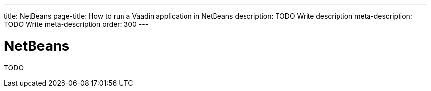 ---
title: NetBeans
page-title: How to run a Vaadin application in NetBeans
description: TODO Write description
meta-description: TODO Write meta-description
order: 300
---


= NetBeans

TODO